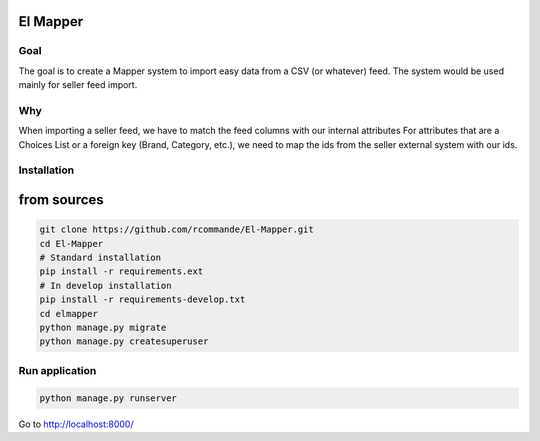 El Mapper
#########

Goal
----
The goal is to create a Mapper system to import easy data from a CSV (or whatever) feed. The system would be used mainly for seller feed import.

Why
---
When importing a seller feed, we have to match the feed columns with our internal attributes
For attributes that are a Choices List or a foreign key (Brand, Category, etc.), we need to map the ids from the seller external system with our ids.

Installation
------------

from sources
############

.. code-block:: bash

    git clone https://github.com/rcommande/El-Mapper.git 
    cd El-Mapper
    # Standard installation
    pip install -r requirements.ext
    # In develop installation
    pip install -r requirements-develop.txt
    cd elmapper
    python manage.py migrate
    python manage.py createsuperuser

Run application
---------------

.. code-block:: bash

    python manage.py runserver

Go to http://localhost:8000/
